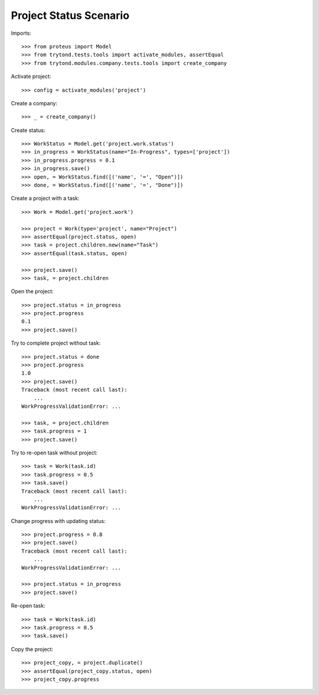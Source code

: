 =======================
Project Status Scenario
=======================

Imports::

    >>> from proteus import Model
    >>> from trytond.tests.tools import activate_modules, assertEqual
    >>> from trytond.modules.company.tests.tools import create_company

Activate project::

    >>> config = activate_modules('project')

Create a company::

    >>> _ = create_company()

Create status::

    >>> WorkStatus = Model.get('project.work.status')
    >>> in_progress = WorkStatus(name="In-Progress", types=['project'])
    >>> in_progress.progress = 0.1
    >>> in_progress.save()
    >>> open, = WorkStatus.find([('name', '=', "Open")])
    >>> done, = WorkStatus.find([('name', '=', "Done")])

Create a project with a task::

    >>> Work = Model.get('project.work')

    >>> project = Work(type='project', name="Project")
    >>> assertEqual(project.status, open)
    >>> task = project.children.new(name="Task")
    >>> assertEqual(task.status, open)

    >>> project.save()
    >>> task, = project.children

Open the project::

    >>> project.status = in_progress
    >>> project.progress
    0.1
    >>> project.save()

Try to complete project without task::

    >>> project.status = done
    >>> project.progress
    1.0
    >>> project.save()
    Traceback (most recent call last):
        ...
    WorkProgressValidationError: ...

    >>> task, = project.children
    >>> task.progress = 1
    >>> project.save()

Try to re-open task without project::

    >>> task = Work(task.id)
    >>> task.progress = 0.5
    >>> task.save()
    Traceback (most recent call last):
        ...
    WorkProgressValidationError: ...

Change progress with updating status::

    >>> project.progress = 0.8
    >>> project.save()
    Traceback (most recent call last):
        ...
    WorkProgressValidationError: ...

    >>> project.status = in_progress
    >>> project.save()

Re-open task::

    >>> task = Work(task.id)
    >>> task.progress = 0.5
    >>> task.save()

Copy the project::

    >>> project_copy, = project.duplicate()
    >>> assertEqual(project_copy.status, open)
    >>> project_copy.progress
